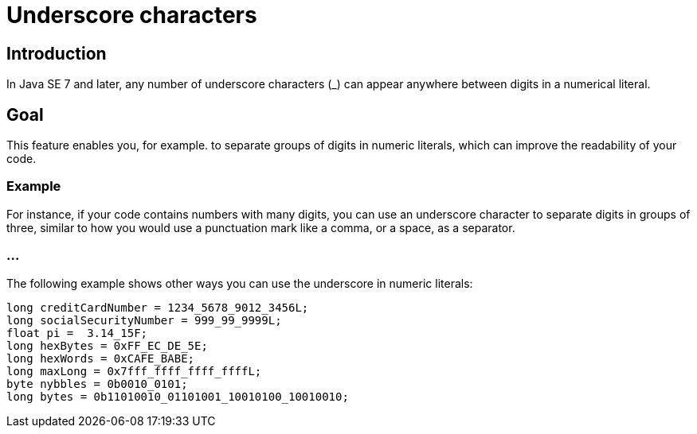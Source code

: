 = Underscore characters

== Introduction

In Java SE 7 and later, any number of underscore characters (_) can appear anywhere between digits in a numerical literal. 

== Goal

This feature enables you, for example. to separate groups of digits in numeric literals, which can improve the readability of your code.

=== Example

For instance, if your code contains numbers with many digits, you can use an underscore character to separate digits in groups of three, similar to how you would use a punctuation mark like a comma, or a space, as a separator.

=== ...

The following example shows other ways you can use the underscore in numeric literals:

[source, java]
----
long creditCardNumber = 1234_5678_9012_3456L;
long socialSecurityNumber = 999_99_9999L;
float pi =  3.14_15F;
long hexBytes = 0xFF_EC_DE_5E;
long hexWords = 0xCAFE_BABE;
long maxLong = 0x7fff_ffff_ffff_ffffL;
byte nybbles = 0b0010_0101;
long bytes = 0b11010010_01101001_10010100_10010010;
----